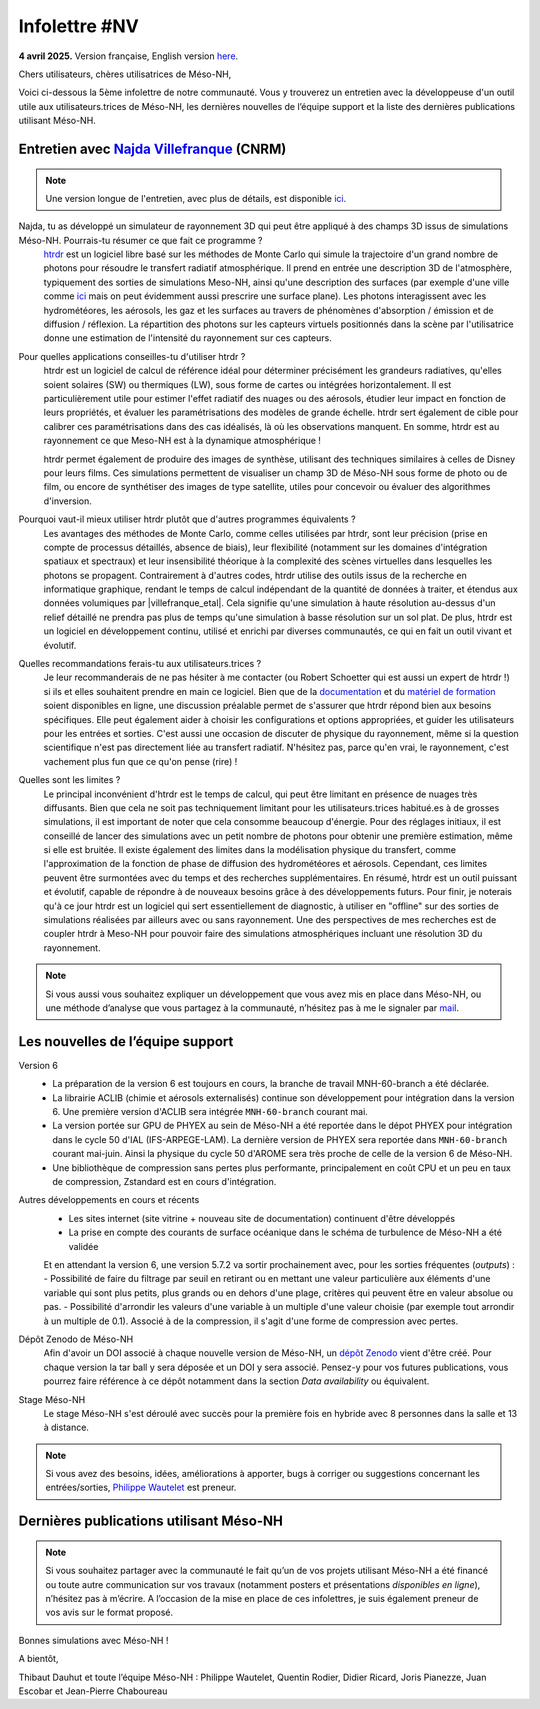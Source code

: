 Infolettre #NV
================================================

**4 avril 2025.** Version française, English version `here <newsletter_03_english.html>`_.


Chers utilisateurs, chères utilisatrices de Méso-NH,

Voici ci-dessous la 5ème infolettre de notre communauté. Vous y trouverez un entretien avec la développeuse d'un outil utile aux utilisateurs.trices de Méso-NH, les dernières nouvelles de l’équipe support et la liste des dernières publications utilisant Méso-NH.

Entretien avec `Najda Villefranque <mailto:najda.villefranque@meteo.fr>`_ (CNRM)
************************************************************************************

.. image:: photo_nv.jpg
  :width: 250


.. note::

   Une version longue de l'entretien, avec plus de détails, est disponible `ici <https://mesonh-beta-test-guide.readthedocs.io/en/latest/community/newsletters/newsletter_NV_extended.html>`_.


Najda, tu as développé un simulateur de rayonnement 3D qui peut être appliqué à des champs 3D issus de simulations Méso-NH. Pourrais-tu résumer ce que fait ce programme ?
  `htrdr <https://www.meso-star.com/projects/htrdr/htrdr.html>`_ est un logiciel libre basé sur les méthodes de Monte Carlo qui simule la trajectoire d'un grand nombre de photons pour résoudre le transfert radiatif atmosphérique. Il prend en entrée une description 3D de l'atmosphère, typiquement des sorties de simulations Meso-NH, ainsi qu'une description des surfaces (par exemple d'une ville comme `ici <https://web.lmd.jussieu.fr/~nvillefranque/pages/teapot_city>`_ mais on peut évidemment aussi prescrire une surface plane). Les photons interagissent avec les hydrométéores, les aérosols, les gaz et les surfaces au travers de phénomènes d'absorption / émission et de diffusion / réflexion. La répartition des photons sur les capteurs virtuels positionnés dans la scène par l'utilisatrice donne une estimation de l'intensité du rayonnement sur ces capteurs.

Pour quelles applications conseilles-tu d'utiliser htrdr ?
  htrdr est un logiciel de calcul de référence idéal pour déterminer précisément les grandeurs radiatives, qu'elles soient solaires (SW) ou thermiques (LW), sous forme de cartes ou intégrées horizontalement. Il est particulièrement utile pour estimer l'effet radiatif des nuages ou des aérosols, étudier leur impact en fonction de leurs propriétés, et évaluer les paramétrisations des modèles de grande échelle. htrdr sert également de cible pour calibrer ces paramétrisations dans des cas idéalisés, là où les observations manquent. En somme, htrdr est au rayonnement ce que Meso-NH est à la dynamique atmosphérique ! 

  htrdr permet également de produire des images de synthèse, utilisant des techniques similaires à celles de Disney pour leurs films. Ces simulations permettent de visualiser un champ 3D de Méso-NH sous forme de photo ou de film, ou encore de synthétiser des images de type satellite, utiles pour concevoir ou évaluer des algorithmes d'inversion.

Pourquoi vaut-il mieux utiliser htrdr plutôt que d'autres programmes équivalents ? 
  Les avantages des méthodes de Monte Carlo, comme celles utilisées par htrdr, sont leur précision (prise en compte de processus détaillés, absence de biais), leur flexibilité (notamment sur les domaines d'intégration spatiaux et spectraux) et leur insensibilité théorique à la complexité des scènes virtuelles dans lesquelles les photons se propagent. Contrairement à d'autres codes, htrdr utilise des outils issus de la recherche en informatique graphique, rendant le temps de calcul indépendant de la quantité de données à traiter, et étendus aux données volumiques par |villefranque_etal|. Cela signifie qu'une simulation à haute résolution au-dessus d'un relief détaillé ne prendra pas plus de temps qu'une simulation à basse résolution sur un sol plat. De plus, htrdr est un logiciel en développement continu, utilisé et enrichi par diverses communautés, ce qui en fait un outil vivant et évolutif.

Quelles recommandations ferais-tu aux utilisateurs.trices ?
    Je leur recommanderais de ne pas hésiter à me contacter (ou Robert Schoetter qui est aussi un expert de htrdr !) si ils et elles souhaitent prendre en main ce logiciel. Bien que de la `documentation <https://www.meso-star.com/projects/htrdr/man/man1/htrdr-atmosphere.1.html>`_ et du `matériel de formation <https://mattermost.lmd.ipsl.fr/g3t-rayonnement/channels/htrdr>`_ soient disponibles en ligne, une discussion préalable permet de s'assurer que htrdr répond bien aux besoins spécifiques. Elle peut également aider à choisir les configurations et options appropriées, et guider les utilisateurs pour les entrées et sorties. C'est aussi une occasion de discuter de physique du rayonnement, même si la question scientifique n'est pas directement liée au transfert radiatif. N'hésitez pas, parce qu'en vrai, le rayonnement, c'est vachement plus fun que ce qu'on pense (rire) !

Quelles sont les limites ?
  Le principal inconvénient d'htrdr est le temps de calcul, qui peut être limitant en présence de nuages très diffusants. Bien que cela ne soit pas techniquement limitant pour les utilisateurs.trices habitué.es à de grosses simulations, il est important de noter que cela consomme beaucoup d'énergie. Pour des réglages initiaux, il est conseillé de lancer des simulations avec un petit nombre de photons pour obtenir une première estimation, même si elle est bruitée. Il existe également des limites dans la modélisation physique du transfert, comme l'approximation de la fonction de phase de diffusion des hydrométéores et aérosols. Cependant, ces limites peuvent être surmontées avec du temps et des recherches supplémentaires. En résumé, htrdr est un outil puissant et évolutif, capable de répondre à de nouveaux besoins grâce à des développements futurs. Pour finir, je noterais qu'à ce jour htrdr est un logiciel qui sert essentiellement de diagnostic, à utiliser en "offline" sur des sorties de simulations réalisées par ailleurs avec ou sans rayonnement. Une des perspectives de mes recherches est de coupler htrdr à Meso-NH pour pouvoir faire des simulations atmosphériques incluant une résolution 3D du rayonnement.

.. |villefranque_etal| raw:: html

   <a href="https://agupubs.onlinelibrary.wiley.com/doi/full/10.1029/2018MS001602" target="_blank">Villefranque et al. (2019)</a>

.. note::

   Si vous aussi vous souhaitez expliquer un développement que vous avez mis en place dans Méso-NH, ou une méthode d’analyse que vous partagez à la communauté, n’hésitez pas à me le signaler par `mail <mailto:thibaut.dauhut@univ-tlse3.fr>`_.

    
    
Les nouvelles de l’équipe support
************************************

Version 6
  - La préparation de la version 6 est toujours en cours, la branche de travail MNH-60-branch a été déclarée.
  - La librairie ACLIB (chimie et aérosols externalisés) continue son développement pour intégration dans la version 6. Une première version d'ACLIB sera intégrée ``MNH-60-branch`` courant mai.
  - La version portée sur GPU de PHYEX au sein de Méso-NH a été reportée dans le dépot PHYEX pour intégration dans le cycle 50 d'IAL (IFS-ARPEGE-LAM). La dernière version de PHYEX sera reportée dans ``MNH-60-branch`` courant mai-juin. Ainsi la physique du cycle 50 d'AROME sera très proche de celle de la version 6 de Méso-NH.
  - Une bibliothèque de compression sans pertes plus performante, principalement en coût CPU et un peu en taux de compression, Zstandard est en cours d'intégration.

Autres développements en cours et récents
  - Les sites internet (site vitrine + nouveau site de documentation) continuent d'être développés
  - La prise en compte des courants de surface océanique dans le schéma de turbulence de Méso-NH a été validée
  Et en attendant la version 6, une version 5.7.2 va sortir prochainement avec, pour les sorties fréquentes (*outputs*) :
  - Possibilité de faire du filtrage par seuil en retirant ou en mettant une valeur particulière aux éléments d'une variable qui sont plus petits, plus grands ou en dehors d'une plage, critères qui peuvent être en valeur absolue ou pas.
  - Possibilité d'arrondir les valeurs d'une variable à un multiple d'une valeur choisie (par exemple tout arrondir à un multiple de 0.1). Associé à de la compression, il s'agit d'une forme de compression avec pertes.
  

Dépôt Zenodo de Méso-NH
  Afin d'avoir un DOI associé à chaque nouvelle version de Méso-NH, un `dépôt Zenodo <https://zenodo.org/records/15095131>`_ vient d'être créé. Pour chaque version la tar ball y sera déposée et un DOI y sera associé. Pensez-y pour vos futures publications, vous pourrez faire référence à ce dépôt notamment dans la section *Data availability* ou équivalent. 

Stage Méso-NH
  Le stage Méso-NH s'est déroulé avec succès pour la première fois en hybride avec 8 personnes dans la salle et 13 à distance.

.. note::
  Si vous avez des besoins, idées, améliorations à apporter, bugs à corriger ou suggestions concernant les entrées/sorties, `Philippe Wautelet <mailto:philippe.wautelet@cnrs.fr>`_ est preneur.


Dernières publications utilisant Méso-NH
****************************************************************************************



.. note::

   Si vous souhaitez partager avec la communauté le fait qu’un de vos projets utilisant Méso-NH a été financé ou toute autre communication sur vos travaux (notamment posters et présentations *disponibles en ligne*), n’hésitez pas à m’écrire. A l’occasion de la mise en place de ces infolettres, je suis également preneur de vos avis sur le format proposé.

Bonnes simulations avec Méso-NH !

A bientôt,

Thibaut Dauhut et toute l’équipe Méso-NH : Philippe Wautelet, Quentin Rodier, Didier Ricard, Joris Pianezze, Juan Escobar et Jean-Pierre Chaboureau
